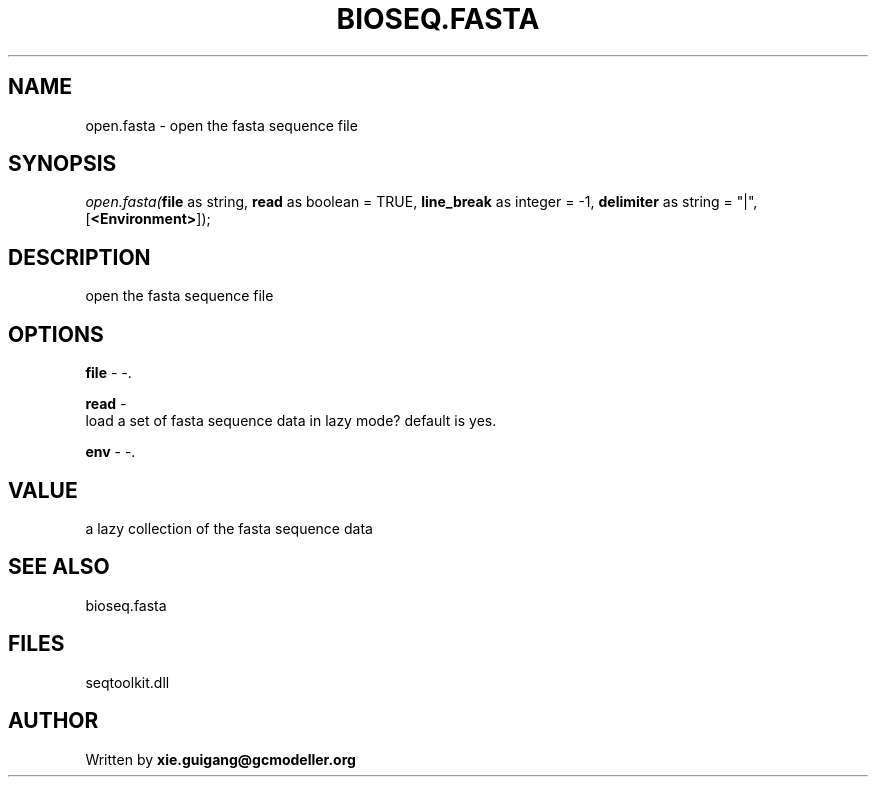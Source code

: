 .\" man page create by R# package system.
.TH BIOSEQ.FASTA 4 2000-Jan "open.fasta" "open.fasta"
.SH NAME
open.fasta \- open the fasta sequence file
.SH SYNOPSIS
\fIopen.fasta(\fBfile\fR as string, 
\fBread\fR as boolean = TRUE, 
\fBline_break\fR as integer = -1, 
\fBdelimiter\fR as string = "|", 
[\fB<Environment>\fR]);\fR
.SH DESCRIPTION
.PP
open the fasta sequence file
.PP
.SH OPTIONS
.PP
\fBfile\fB \fR\- -. 
.PP
.PP
\fBread\fB \fR\- 
 load a set of fasta sequence data in lazy mode? default is yes.
. 
.PP
.PP
\fBenv\fB \fR\- -. 
.PP
.SH VALUE
.PP
a lazy collection of the fasta sequence data
.PP
.SH SEE ALSO
bioseq.fasta
.SH FILES
.PP
seqtoolkit.dll
.PP
.SH AUTHOR
Written by \fBxie.guigang@gcmodeller.org\fR
